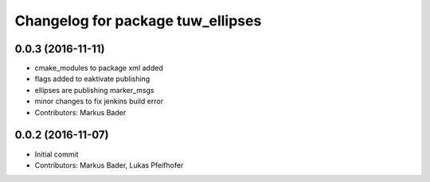 ^^^^^^^^^^^^^^^^^^^^^^^^^^^^^^^^^^
Changelog for package tuw_ellipses
^^^^^^^^^^^^^^^^^^^^^^^^^^^^^^^^^^

0.0.3 (2016-11-11)
------------------
* cmake_modules to package xml added
* flags added to eaktivate publishing
* ellipses are publishing marker_msgs
* minor changes to fix jenkins build error
* Contributors: Markus Bader

0.0.2 (2016-11-07)
------------------
* Initial commit
* Contributors: Markus Bader, Lukas Pfeifhofer

